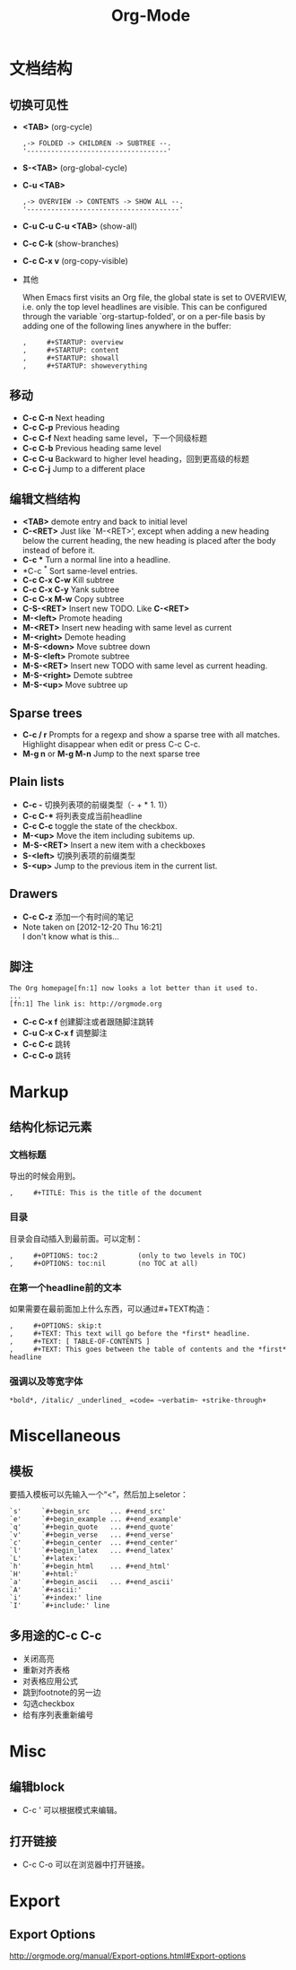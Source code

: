 #+TITLE: Org-Mode
#+HTML_LINK_UP: index.html
#+HTML_LINK_HOME: index.html
#+STARTUP: noindent

* 文档结构
** 切换可见性
   - *<TAB>* (org-cycle)
     #+BEGIN_EXAMPLE
       ,-> FOLDED -> CHILDREN -> SUBTREE --.
       '-----------------------------------'
     #+END_EXAMPLE
   - *S-<TAB>* (org-global-cycle)
   - *C-u <TAB>*
     #+BEGIN_EXAMPLE
       ,-> OVERVIEW -> CONTENTS -> SHOW ALL --.
       '--------------------------------------'
     #+END_EXAMPLE
   - *C-u C-u C-u <TAB>* (show-all)
   - *C-c C-k* (show-branches)
   - *C-c C-x v* (org-copy-visible)
   - 其他

     When Emacs first visits an Org file, the global state is set to
     OVERVIEW, i.e. only the top level headlines are visible.  This can be
     configured through the variable `org-startup-folded', or on a per-file
     basis by adding one of the following lines anywhere in the buffer:
     #+BEGIN_EXAMPLE
       ,     #+STARTUP: overview
       ,     #+STARTUP: content
       ,     #+STARTUP: showall
       ,     #+STARTUP: showeverything
     #+END_EXAMPLE

** 移动
   - *C-c C-n* Next heading
   - *C-c C-p* Previous heading
   - *C-c C-f* Next heading same level，下一个同级标题
   - *C-c C-b* Previous heading same level
   - *C-c C-u* Backward to higher level heading，回到更高级的标题
   - *C-c C-j* Jump to a different place

** 编辑文档结构
   - *<TAB>* demote entry and back to initial level
   - *C-<RET>* Just like `M-<RET>', except when adding a new heading below the
     current heading, the new heading is placed after the body instead
     of before it.
   - *C-c ** Turn a normal line into a headline.
   - *C-c ^* Sort same-level entries.
   - *C-c C-x C-w* Kill subtree
   - *C-c C-x C-y* Yank subtree
   - *C-c C-x M-w* Copy subtree
   - *C-S-<RET>* Insert new TODO. Like *C-<RET>*
   - *M-<left>* Promote heading
   - *M-<RET>* Insert new heading with same level as current
   - *M-<right>* Demote heading
   - *M-S-<down>* Move subtree down
   - *M-S-<left>* Promote subtree
   - *M-S-<RET>* Insert new TODO with same level as current heading.
   - *M-S-<right>* Demote subtree
   - *M-S-<up>* Move subtree up

** Sparse trees
   - *C-c / r* Prompts for a regexp and show a sparse tree with all matches.
     Highlight disappear when edit or press C-c C-c.
   - *M-g n* or *M-g M-n* Jump to the next sparse tree

** Plain lists
   - *C-c -* 切换列表项的前缀类型（- + * 1. 1)）
   - *C-c C-** 将列表变成当前headline
   - *C-c C-c* toggle the state of the checkbox.
   - *M-<up>* Move the item including subitems up.
   - *M-S-<RET>* Insert a new item with a checkboxes
   - *S-<left>* 切换列表项的前缀类型
   - *S-<up>* Jump to the previous item in the current list.

** Drawers
   - *C-c C-z* 添加一个有时间的笔记
   - Note taken on [2012-12-20 Thu 16:21] \\
     I don't know what is this...

** 脚注
   #+BEGIN_EXAMPLE
          The Org homepage[fn:1] now looks a lot better than it used to.
          ...
          [fn:1] The link is: http://orgmode.org
   #+END_EXAMPLE
   - *C-c C-x f* 创建脚注或者跟随脚注跳转
   - *C-u C-x C-x f* 调整脚注
   - *C-c C-c* 跳转
   - *C-c C-o* 跳转

* Markup
** 结构化标记元素
*** 文档标题
    导出的时候会用到。
    #+BEGIN_EXAMPLE
      ,     #+TITLE: This is the title of the document
    #+END_EXAMPLE
*** 目录
    目录会自动插入到最前面。可以定制：
    #+BEGIN_EXAMPLE
       ,     #+OPTIONS: toc:2          (only to two levels in TOC)
       ,     #+OPTIONS: toc:nil        (no TOC at all)
    #+END_EXAMPLE
*** 在第一个headline前的文本
    如果需要在最前面加上什么东西，可以通过#+TEXT构造：
    #+BEGIN_EXAMPLE
      ,     #+OPTIONS: skip:t
      ,     #+TEXT: This text will go before the *first* headline.
      ,     #+TEXT: [ TABLE-OF-CONTENTS ]
      ,     #+TEXT: This goes between the table of contents and the *first* headline
    #+END_EXAMPLE
*** 强调以及等宽字体
    #+BEGIN_EXAMPLE
          *bold*, /italic/ _underlined_ =code= ~verbatim~ +strike-through+
    #+END_EXAMPLE

* Miscellaneous
** 模板
   要插入模板可以先输入一个“<”，然后加上seletor：
   #+BEGIN_EXAMPLE
     `s'     `#+begin_src     ... #+end_src'
     `e'     `#+begin_example ... #+end_example'
     `q'     `#+begin_quote   ... #+end_quote'
     `v'     `#+begin_verse   ... #+end_verse'
     `c'     `#+begin_center  ... #+end_center'
     `l'     `#+begin_latex   ... #+end_latex'
     `L'     `#+latex:'
     `h'     `#+begin_html    ... #+end_html'
     `H'     `#+html:'
     `a'     `#+begin_ascii   ... #+end_ascii'
     `A'     `#+ascii:'
     `i'     `#+index:' line
     `I'     `#+include:' line
   #+END_EXAMPLE
** 多用途的C-c C-c
   - 关闭高亮
   - 重新对齐表格
   - 对表格应用公式
   - 跳到footnote的另一边
   - 勾选checkbox
   - 给有序列表重新编号

* Misc
** 编辑block
   - C-c '
     可以根据模式来编辑。
** 打开链接
   - C-c C-o
     可以在浏览器中打开链接。

* Export
** Export Options
   http://orgmode.org/manual/Export-options.html#Export-options
